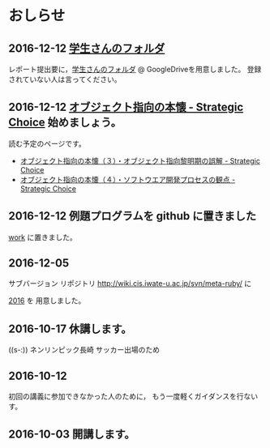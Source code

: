 * おしらせ
** 2016-12-12 [[https://drive.google.com/open?id=0BwUWvGKIXA9PM1paM0RkS3FUbVU][学生さんのフォルダ]]

   レポート提出要に，[[https://drive.google.com/open?id=0BwUWvGKIXA9PM1paM0RkS3FUbVU][学生さんのフォルダ]] @ GoogleDriveを用意しました。
   登録されていない人は言ってください。

** 2016-12-12 [[http://d.hatena.ne.jp/asakichy/20090421/1240277448][オブジェクト指向の本懐 - Strategic Choice]] 始めましょう。

読む予定のページです。

- [[http://d.hatena.ne.jp/asakichy/20090424/1240533845][オブジェクト指向の本懐（３）・オブジェクト指向黎明期の誤解 - Strategic Choice]]
- [[http://d.hatena.ne.jp/asakichy/20090425/1240613767][オブジェクト指向の本懐（４）・ソフトウエア開発プロセスの観点 - Strategic Choice]]

** 2016-12-12 例題プログラムを github に置きました

   [[https://github.com/masayuki054/meta-ruby/tree/master/org/work][work]] に置きました。

** 2016-12-05

   サブバージョン リポジトリ
   http://wiki.cis.iwate-u.ac.jp/svn/meta-ruby/ に

   [[http://wiki.cis.iwate-u.ac.jp/svn/meta-ruby/2016][2016]] を 用意しました。

** 2016-10-17 休講します。
   SCHEDULED: <2016-10-02 日>

   ((s-:)) ネンリンピック長崎 サッカー出場のため

** 2016-10-12 
   SCHEDULED: <2016-10-11 火>

   初回の講義に参加できなかった人のために，
   もう一度軽くガイダンスを行ないす。
   
** 2016-10-03 開講します。 
   SCHEDULED: <2016-10-02 日>

   
   








